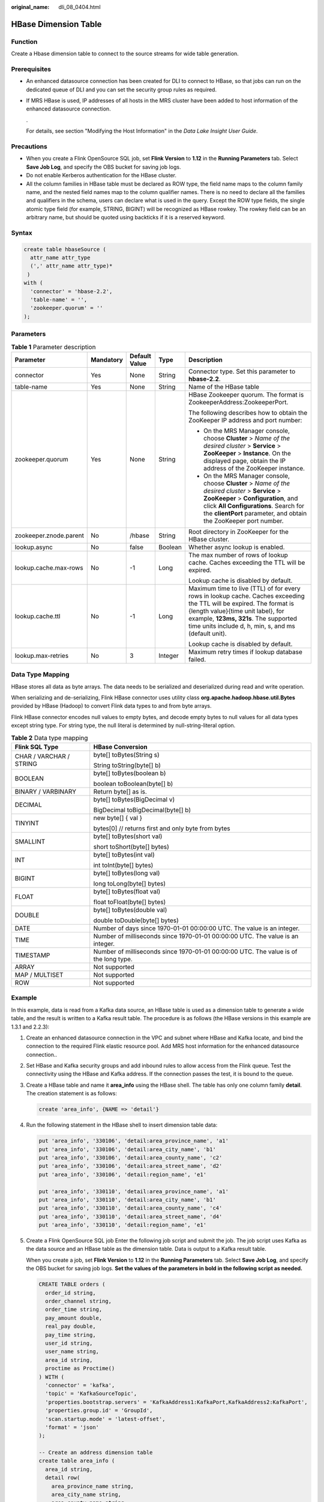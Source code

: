 :original_name: dli_08_0404.html

.. _dli_08_0404:

HBase Dimension Table
=====================

Function
--------

Create a Hbase dimension table to connect to the source streams for wide table generation.

Prerequisites
-------------

-  An enhanced datasource connection has been created for DLI to connect to HBase, so that jobs can run on the dedicated queue of DLI and you can set the security group rules as required.

-  If MRS HBase is used, IP addresses of all hosts in the MRS cluster have been added to host information of the enhanced datasource connection.

   .

   For details, see section "Modifying the Host Information" in the *Data Lake Insight User Guide*.

Precautions
-----------

-  When you create a Flink OpenSource SQL job, set **Flink Version** to **1.12** in the **Running Parameters** tab. Select **Save Job Log**, and specify the OBS bucket for saving job logs.
-  Do not enable Kerberos authentication for the HBase cluster.
-  All the column families in HBase table must be declared as ROW type, the field name maps to the column family name, and the nested field names map to the column qualifier names. There is no need to declare all the families and qualifiers in the schema, users can declare what is used in the query. Except the ROW type fields, the single atomic type field (for example, STRING, BIGINT) will be recognized as HBase rowkey. The rowkey field can be an arbitrary name, but should be quoted using backticks if it is a reserved keyword.

Syntax
------

.. code-block::

   create table hbaseSource (
     attr_name attr_type
     (',' attr_name attr_type)*
    )
   with (
     'connector' = 'hbase-2.2',
     'table-name' = '',
     'zookeeper.quorum' = ''
   );

Parameters
----------

.. table:: **Table 1** Parameter description

   +------------------------+-------------+---------------+-------------+------------------------------------------------------------------------------------------------------------------------------------------------------------------------------------------------------------------------------------------------------------+
   | Parameter              | Mandatory   | Default Value | Type        | Description                                                                                                                                                                                                                                                |
   +========================+=============+===============+=============+============================================================================================================================================================================================================================================================+
   | connector              | Yes         | None          | String      | Connector type. Set this parameter to **hbase-2.2**.                                                                                                                                                                                                       |
   +------------------------+-------------+---------------+-------------+------------------------------------------------------------------------------------------------------------------------------------------------------------------------------------------------------------------------------------------------------------+
   | table-name             | Yes         | None          | String      | Name of the HBase table                                                                                                                                                                                                                                    |
   +------------------------+-------------+---------------+-------------+------------------------------------------------------------------------------------------------------------------------------------------------------------------------------------------------------------------------------------------------------------+
   | zookeeper.quorum       | Yes         | None          | String      | HBase Zookeeper quorum. The format is ZookeeperAddress:ZookeeperPort.                                                                                                                                                                                      |
   |                        |             |               |             |                                                                                                                                                                                                                                                            |
   |                        |             |               |             | The following describes how to obtain the ZooKeeper IP address and port number:                                                                                                                                                                            |
   |                        |             |               |             |                                                                                                                                                                                                                                                            |
   |                        |             |               |             | -  On the MRS Manager console, choose **Cluster** > *Name of the desired cluster* > **Service** > **ZooKeeper** > **Instance**. On the displayed page, obtain the IP address of the ZooKeeper instance.                                                    |
   |                        |             |               |             | -  On the MRS Manager console, choose **Cluster** > *Name of the desired cluster* > **Service** > **ZooKeeper** > **Configuration**, and click **All Configurations**. Search for the **clientPort** parameter, and obtain the ZooKeeper port number.      |
   +------------------------+-------------+---------------+-------------+------------------------------------------------------------------------------------------------------------------------------------------------------------------------------------------------------------------------------------------------------------+
   | zookeeper.znode.parent | No          | /hbase        | String      | Root directory in ZooKeeper for the HBase cluster.                                                                                                                                                                                                         |
   +------------------------+-------------+---------------+-------------+------------------------------------------------------------------------------------------------------------------------------------------------------------------------------------------------------------------------------------------------------------+
   | lookup.async           | No          | false         | Boolean     | Whether async lookup is enabled.                                                                                                                                                                                                                           |
   +------------------------+-------------+---------------+-------------+------------------------------------------------------------------------------------------------------------------------------------------------------------------------------------------------------------------------------------------------------------+
   | lookup.cache.max-rows  | No          | -1            | Long        | The max number of rows of lookup cache. Caches exceeding the TTL will be expired.                                                                                                                                                                          |
   |                        |             |               |             |                                                                                                                                                                                                                                                            |
   |                        |             |               |             | Lookup cache is disabled by default.                                                                                                                                                                                                                       |
   +------------------------+-------------+---------------+-------------+------------------------------------------------------------------------------------------------------------------------------------------------------------------------------------------------------------------------------------------------------------+
   | lookup.cache.ttl       | No          | -1            | Long        | Maximum time to live (TTL) of for every rows in lookup cache. Caches exceeding the TTL will be expired. The format is {length value}{time unit label}, for example, **123ms, 321s**. The supported time units include d, h, min, s, and ms (default unit). |
   |                        |             |               |             |                                                                                                                                                                                                                                                            |
   |                        |             |               |             | Lookup cache is disabled by default.                                                                                                                                                                                                                       |
   +------------------------+-------------+---------------+-------------+------------------------------------------------------------------------------------------------------------------------------------------------------------------------------------------------------------------------------------------------------------+
   | lookup.max-retries     | No          | 3             | Integer     | Maximum retry times if lookup database failed.                                                                                                                                                                                                             |
   +------------------------+-------------+---------------+-------------+------------------------------------------------------------------------------------------------------------------------------------------------------------------------------------------------------------------------------------------------------------+

Data Type Mapping
-----------------

HBase stores all data as byte arrays. The data needs to be serialized and deserialized during read and write operation.

When serializing and de-serializing, Flink HBase connector uses utility class **org.apache.hadoop.hbase.util.Bytes** provided by HBase (Hadoop) to convert Flink data types to and from byte arrays.

Flink HBase connector encodes null values to empty bytes, and decode empty bytes to null values for all data types except string type. For string type, the null literal is determined by null-string-literal option.

.. table:: **Table 2** Data type mapping

   +-----------------------------------+--------------------------------------------------------------------------------------+
   | Flink SQL Type                    | HBase Conversion                                                                     |
   +===================================+======================================================================================+
   | CHAR / VARCHAR / STRING           | byte[] toBytes(String s)                                                             |
   |                                   |                                                                                      |
   |                                   | String toString(byte[] b)                                                            |
   +-----------------------------------+--------------------------------------------------------------------------------------+
   | BOOLEAN                           | byte[] toBytes(boolean b)                                                            |
   |                                   |                                                                                      |
   |                                   | boolean toBoolean(byte[] b)                                                          |
   +-----------------------------------+--------------------------------------------------------------------------------------+
   | BINARY / VARBINARY                | Return byte[] as is.                                                                 |
   +-----------------------------------+--------------------------------------------------------------------------------------+
   | DECIMAL                           | byte[] toBytes(BigDecimal v)                                                         |
   |                                   |                                                                                      |
   |                                   | BigDecimal toBigDecimal(byte[] b)                                                    |
   +-----------------------------------+--------------------------------------------------------------------------------------+
   | TINYINT                           | new byte[] { val }                                                                   |
   |                                   |                                                                                      |
   |                                   | bytes[0] // returns first and only byte from bytes                                   |
   +-----------------------------------+--------------------------------------------------------------------------------------+
   | SMALLINT                          | byte[] toBytes(short val)                                                            |
   |                                   |                                                                                      |
   |                                   | short toShort(byte[] bytes)                                                          |
   +-----------------------------------+--------------------------------------------------------------------------------------+
   | INT                               | byte[] toBytes(int val)                                                              |
   |                                   |                                                                                      |
   |                                   | int toInt(byte[] bytes)                                                              |
   +-----------------------------------+--------------------------------------------------------------------------------------+
   | BIGINT                            | byte[] toBytes(long val)                                                             |
   |                                   |                                                                                      |
   |                                   | long toLong(byte[] bytes)                                                            |
   +-----------------------------------+--------------------------------------------------------------------------------------+
   | FLOAT                             | byte[] toBytes(float val)                                                            |
   |                                   |                                                                                      |
   |                                   | float toFloat(byte[] bytes)                                                          |
   +-----------------------------------+--------------------------------------------------------------------------------------+
   | DOUBLE                            | byte[] toBytes(double val)                                                           |
   |                                   |                                                                                      |
   |                                   | double toDouble(byte[] bytes)                                                        |
   +-----------------------------------+--------------------------------------------------------------------------------------+
   | DATE                              | Number of days since 1970-01-01 00:00:00 UTC. The value is an integer.               |
   +-----------------------------------+--------------------------------------------------------------------------------------+
   | TIME                              | Number of milliseconds since 1970-01-01 00:00:00 UTC. The value is an integer.       |
   +-----------------------------------+--------------------------------------------------------------------------------------+
   | TIMESTAMP                         | Number of milliseconds since 1970-01-01 00:00:00 UTC. The value is of the long type. |
   +-----------------------------------+--------------------------------------------------------------------------------------+
   | ARRAY                             | Not supported                                                                        |
   +-----------------------------------+--------------------------------------------------------------------------------------+
   | MAP / MULTISET                    | Not supported                                                                        |
   +-----------------------------------+--------------------------------------------------------------------------------------+
   | ROW                               | Not supported                                                                        |
   +-----------------------------------+--------------------------------------------------------------------------------------+

Example
-------

In this example, data is read from a Kafka data source, an HBase table is used as a dimension table to generate a wide table, and the result is written to a Kafka result table. The procedure is as follows (the HBase versions in this example are 1.3.1 and 2.2.3):

#. Create an enhanced datasource connection in the VPC and subnet where HBase and Kafka locate, and bind the connection to the required Flink elastic resource pool. Add MRS host information for the enhanced datasource connection..

#. Set HBase and Kafka security groups and add inbound rules to allow access from the Flink queue. Test the connectivity using the HBase and Kafka address. If the connection passes the test, it is bound to the queue.

#. Create a HBase table and name it **area_info** using the HBase shell. The table has only one column family **detail**. The creation statement is as follows:

   .. code-block::

      create 'area_info', {NAME => 'detail'}

#. Run the following statement in the HBase shell to insert dimension table data:

   .. code-block::

      put 'area_info', '330106', 'detail:area_province_name', 'a1'
      put 'area_info', '330106', 'detail:area_city_name', 'b1'
      put 'area_info', '330106', 'detail:area_county_name', 'c2'
      put 'area_info', '330106', 'detail:area_street_name', 'd2'
      put 'area_info', '330106', 'detail:region_name', 'e1'

      put 'area_info', '330110', 'detail:area_province_name', 'a1'
      put 'area_info', '330110', 'detail:area_city_name', 'b1'
      put 'area_info', '330110', 'detail:area_county_name', 'c4'
      put 'area_info', '330110', 'detail:area_street_name', 'd4'
      put 'area_info', '330110', 'detail:region_name', 'e1'

#. Create a Flink OpenSource SQL job Enter the following job script and submit the job. The job script uses Kafka as the data source and an HBase table as the dimension table. Data is output to a Kafka result table.

   When you create a job, set **Flink Version** to **1.12** in the **Running Parameters** tab. Select **Save Job Log**, and specify the OBS bucket for saving job logs. **Set the values of the parameters in bold in the following script as needed.**

   .. code-block::

      CREATE TABLE orders (
        order_id string,
        order_channel string,
        order_time string,
        pay_amount double,
        real_pay double,
        pay_time string,
        user_id string,
        user_name string,
        area_id string,
        proctime as Proctime()
      ) WITH (
        'connector' = 'kafka',
        'topic' = 'KafkaSourceTopic',
        'properties.bootstrap.servers' = 'KafkaAddress1:KafkaPort,KafkaAddress2:KafkaPort',
        'properties.group.id' = 'GroupId',
        'scan.startup.mode' = 'latest-offset',
        'format' = 'json'
      );

      -- Create an address dimension table
      create table area_info (
        area_id string,
        detail row(
          area_province_name string,
          area_city_name string,
          area_county_name string,
          area_street_name string,
          region_name string)
      ) WITH (
        'connector' = 'hbase-2.2',
        'table-name' = 'area_info',
        'zookeeper.quorum' = 'ZookeeperAddress:ZookeeperPort',
        'lookup.async' = 'true',
        'lookup.cache.max-rows' = '10000',
        'lookup.cache.ttl' = '2h'
      );

      -- Generate a wide table based on the address dimension table containing detailed order information.
      create table order_detail(
          order_id string,
          order_channel string,
          order_time string,
          pay_amount double,
          real_pay double,
          pay_time string,
          user_id string,
          user_name string,
          area_id string,
          area_province_name string,
          area_city_name string,
          area_county_name string,
          area_street_name string,
          region_name string
      ) with (
        'connector' = 'kafka',
        'topic' = '<yourSinkTopic>',
        'properties.bootstrap.servers' = 'KafkaAddress1:KafkaPort,KafkaAddress2:KafkaPort',
        'format' = 'json'
      );

      insert into order_detail
          select orders.order_id, orders.order_channel, orders.order_time, orders.pay_amount, orders.real_pay, orders.pay_time, orders.user_id, orders.user_name,
                 area.area_id, area.area_province_name, area.area_city_name, area.area_county_name,
                 area.area_street_name, area.region_name  from orders
          left join area_info for system_time as of orders.proctime as area on orders.area_id = area.area_id;

#. Connect to the Kafka cluster and insert the following test data into the source topic in Kafka:

   .. code-block::

      {"order_id":"202103241000000001", "order_channel":"webShop", "order_time":"2021-03-24 10:00:00", "pay_amount":"100.00", "real_pay":"100.00", "pay_time":"2021-03-24 10:02:03", "user_id":"0001", "user_name":"Alice", "area_id":"330106"}

      {"order_id":"202103241606060001", "order_channel":"appShop", "order_time":"2021-03-24 16:06:06", "pay_amount":"200.00", "real_pay":"180.00", "pay_time":"2021-03-24 16:10:06", "user_id":"0001", "user_name":"Alice", "area_id":"330106"}

      {"order_id":"202103251202020001", "order_channel":"miniAppShop", "order_time":"2021-03-25 12:02:02", "pay_amount":"60.00", "real_pay":"60.00", "pay_time":"2021-03-25 12:03:00", "user_id":"0002", "user_name":"Bob", "area_id":"330110"}

#. Connect to the Kafka cluster and read data from the sink topic of Kafka. The result data is as follows:

   .. code-block::

      {"order_id":"202103241000000001","order_channel":"webShop","order_time":"2021-03-24 10:00:00","pay_amount":100.0,"real_pay":100.0,"pay_time":"2021-03-24 10:02:03","user_id":"0001","user_name":"Alice","area_id":"330106","area_province_name":"a1","area_city_name":"b1","area_county_name":"c2","area_street_name":"d2","region_name":"e1"}

      {"order_id":"202103241606060001","order_channel":"appShop","order_time":"2021-03-24 16:06:06","pay_amount":200.0,"real_pay":180.0,"pay_time":"2021-03-24 16:10:06","user_id":"0001","user_name":"Alice","area_id":"330106","area_province_name":"a1","area_city_name":"b1","area_county_name":"c2","area_street_name":"d2","region_name":"e1"}

      {"order_id":"202103251202020001","order_channel":"miniAppShop","order_time":"2021-03-25 12:02:02","pay_amount":60.0,"real_pay":60.0,"pay_time":"2021-03-25 12:03:00","user_id":"0002","user_name":"Bob","area_id":"330110","area_province_name":"a1","area_city_name":"b1","area_county_name":"c4","area_street_name":"d4","region_name":"e1"}

FAQs
----

Q: What should I do if Flink job logs contain the following error information?

.. code-block::

   org.apache.zookeeper.ClientCnxn$SessionTimeoutException: Client session timed out, have not heard from server in 90069ms for connection id 0x0

A: The datasource connection is not bound or the binding fails. Configure the datasource connection or configure the security group of the Kafka cluster to allow access from the DLI queue.
